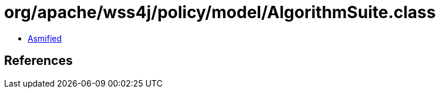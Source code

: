 = org/apache/wss4j/policy/model/AlgorithmSuite.class

 - link:AlgorithmSuite-asmified.java[Asmified]

== References

